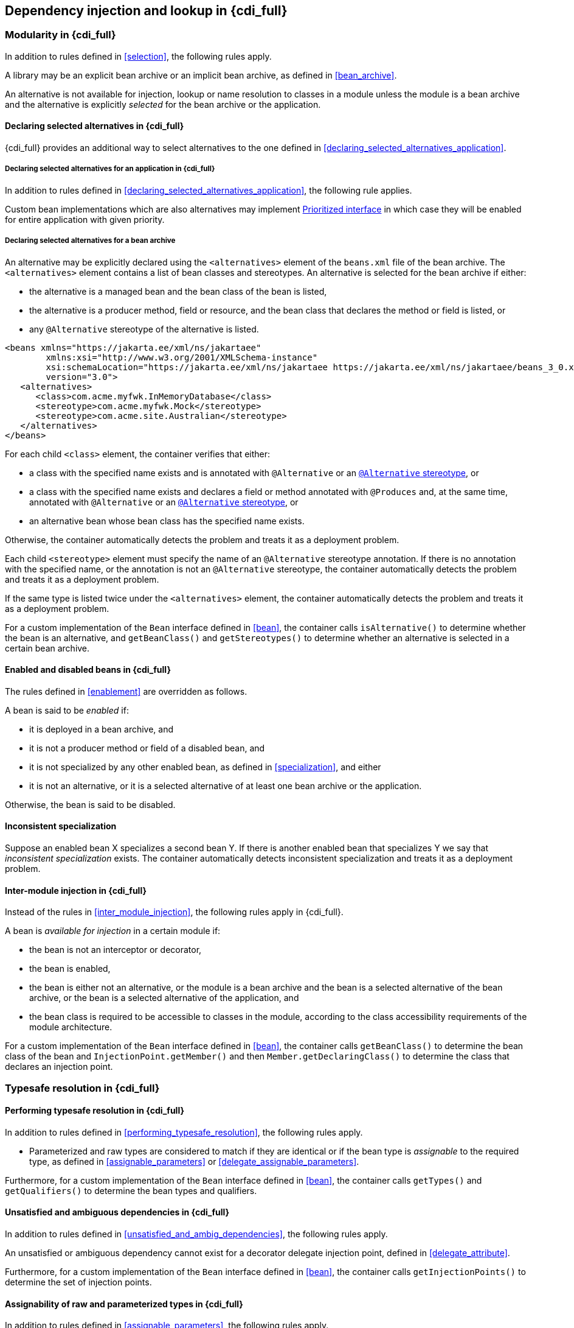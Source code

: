 [[injection_and_resolution_full]]

== Dependency injection and lookup in {cdi_full}


[[selection_full]]

=== Modularity in {cdi_full}

In addition to rules defined in <<selection>>, the following rules apply.

A library may be an explicit bean archive or an implicit bean archive, as defined in <<bean_archive>>.

An alternative is not available for injection, lookup or name resolution to classes in a module unless the module is a bean archive and the alternative is explicitly _selected_ for the bean archive or the application.

[[declaring_selected_alternatives_full]]

==== Declaring selected alternatives in {cdi_full}

{cdi_full} provides an additional way to select alternatives to the one defined in <<declaring_selected_alternatives_application>>.

[[declaring_selected_alternatives_application_full]]

===== Declaring selected alternatives for an application in {cdi_full}

In addition to rules defined in <<declaring_selected_alternatives_application>>, the following rule applies.

Custom bean implementations which are also alternatives may implement <<prioritized, Prioritized interface>> in which case they will be enabled for entire application with given priority.

[[declaring_selected_alternatives_bean_archive]]

===== Declaring selected alternatives for a bean archive

An alternative may be explicitly declared using the `<alternatives>` element of the `beans.xml` file of the bean archive.
The `<alternatives>` element contains a list of bean classes and stereotypes.
An alternative is selected for the bean archive if either:

* the alternative is a managed bean and the bean class of the bean is listed,
* the alternative is a producer method, field or resource, and the bean class that declares the method or field is listed, or
* any `@Alternative` stereotype of the alternative is listed.

[source,xml]
----
<beans xmlns="https://jakarta.ee/xml/ns/jakartaee"
        xmlns:xsi="http://www.w3.org/2001/XMLSchema-instance"
        xsi:schemaLocation="https://jakarta.ee/xml/ns/jakartaee https://jakarta.ee/xml/ns/jakartaee/beans_3_0.xsd"
        version="3.0">
   <alternatives>
      <class>com.acme.myfwk.InMemoryDatabase</class>
      <stereotype>com.acme.myfwk.Mock</stereotype>
      <stereotype>com.acme.site.Australian</stereotype>
   </alternatives>
</beans>
----

For each child `<class>` element, the container verifies that either:

* a class with the specified name exists and is annotated with `@Alternative` or an <<alternative_stereotype,`@Alternative` stereotype>>, or
* a class with the specified name exists and declares a field or method annotated with `@Produces` and, at the same time, annotated with `@Alternative` or an <<alternative_stereotype,`@Alternative` stereotype>>, or
* an alternative bean whose bean class has the specified name exists.

Otherwise, the container automatically detects the problem and treats it as a deployment problem.

Each child `<stereotype>` element must specify the name of an `@Alternative` stereotype annotation.
If there is no annotation with the specified name, or the annotation is not an `@Alternative` stereotype, the container automatically detects the problem and treats it as a deployment problem.

If the same type is listed twice under the `<alternatives>` element, the container automatically detects the problem and treats it as a deployment problem.

For a custom implementation of the `Bean` interface defined in <<bean>>, the container calls `isAlternative()` to determine whether the bean is an alternative, and `getBeanClass()` and `getStereotypes()` to determine whether an alternative is selected in a certain bean archive.

[[enablement_full]]

==== Enabled and disabled beans in {cdi_full}

The rules defined in <<enablement>> are overridden as follows.

A bean is said to be _enabled_ if:

* it is deployed in a bean archive, and
* it is not a producer method or field of a disabled bean, and
* it is not specialized by any other enabled bean, as defined in <<specialization>>, and either
* it is not an alternative, or it is a selected alternative of at least one bean archive or the application.


Otherwise, the bean is said to be disabled.


[[inconsistent_specialization]]

==== Inconsistent specialization

Suppose an enabled bean X specializes a second bean Y.
If there is another enabled bean that specializes Y we say that _inconsistent specialization_ exists.
The container automatically detects inconsistent specialization and treats it as a deployment problem.

[[inter_module_injection_full]]

==== Inter-module injection in {cdi_full}

Instead of the rules in <<inter_module_injection>>, the following rules apply in {cdi_full}.

A bean is _available for injection_ in a certain module if:

* the bean is not an interceptor or decorator,
* the bean is enabled,
* the bean is either not an alternative, or the module is a bean archive and the bean is a selected alternative of the bean archive, or the bean is a selected alternative of the application, and
* the bean class is required to be accessible to classes in the module, according to the class accessibility requirements of the module architecture.

For a custom implementation of the `Bean` interface defined in <<bean>>, the container calls `getBeanClass()` to determine the bean class of the bean and `InjectionPoint.getMember()` and then `Member.getDeclaringClass()` to determine the class that declares an injection point.

[[typesafe_resolution_full]]

=== Typesafe resolution in {cdi_full}

[[performing_typesafe_resolution_full]]

==== Performing typesafe resolution in {cdi_full}

In addition to rules defined in <<performing_typesafe_resolution>>, the following rules apply.

* Parameterized and raw types are considered to match if they are identical or if the bean type is _assignable_ to the required type, as defined in <<assignable_parameters>> or <<delegate_assignable_parameters>>.

Furthermore, for a custom implementation of the `Bean` interface defined in <<bean>>, the container calls `getTypes()` and `getQualifiers()` to determine the bean types and qualifiers.

[[unsatisfied_and_ambig_dependencies_full]]

==== Unsatisfied and ambiguous dependencies in {cdi_full}

In addition to rules defined in <<unsatisfied_and_ambig_dependencies>>, the following rules apply.

An unsatisfied or ambiguous dependency cannot exist for a decorator delegate injection point, defined in <<delegate_attribute>>.

Furthermore, for a custom implementation of the `Bean` interface defined in <<bean>>, the container calls `getInjectionPoints()` to determine the set of injection points.

[[assignable_parameters_full]]

==== Assignability of raw and parameterized types in {cdi_full}

In addition to rules defined in <<assignable_parameters>>, the following rules apply.

A special set of rules, defined in <<delegate_assignable_parameters>>, apply if and only if the injection point is a decorator delegate injection point.

[[injection_point_full]]

[[ambig_names_full]]

==== Ambiguous names in {cdi_full}

In addition to rules defined in <<ambig_names>>, the following rules apply.

When an ambiguous name exists, the container attempts to resolve the ambiguity.
The container eliminates all eligible beans that are not alternatives selected for the bean archive or selected for the application, except for producer methods and fields of beans that are alternatives.

[[client_proxies_full]]

=== Client proxies in {cdi_full}

In addition to the reasons for indirection defined in <<client_proxies>>, in {cdi_full} client proxies may be passivated, even when the bean itself may not be.
Therefore, the container must use a client proxy whenever a bean with normal scope is injected into a bean with a passivating scope, as defined in <<passivating_scope>>.
(On the other hand, beans with scope `@Dependent` must be serialized along with their client.)

[[injection_full]]

=== Dependency injection in {cdi_full}

==== Injection point metadata in {cdi_full}

The behavior of `InjectionPoint` metadata is overridden as follows:

* The `getAnnotated()` method returns an instance of `jakarta.enterprise.inject.spi.AnnotatedField` or `jakarta.enterprise.inject.spi.AnnotatedParameter`, depending upon whether the injection point is an injected field or a constructor/method parameter.
If the injection point represents a dynamically obtained instance, then the `getAnnotated()` method returns an instance of `jakarta.enterprise.inject.spi.AnnotatedField` or `jakarta.enterprise.inject.spi.AnnotatedParameter` representing the `Instance` injection point, depending upon whether the injection point is an injected field or a constructor/method parameter.
* The `isDelegate()` method returns `true` if the injection point is a decorator delegate injection point, and `false` otherwise.
If the injection point represents a dynamically obtained instance then `isDelegate()` returns false.

If the injection point represents a dynamically obtained instance then the `isTransient()` method returns `true` if the `Instance` injection point is a transient field, and `false` otherwise. If this injection point is declared as transient, after bean's passivation, the value will not be restored. Instance<> injection point is the preferred approach.

In {cdi_full}, the built-in implementation of `InjectionPoint` must be a passivation capable dependency, as defined in <<passivation_capable_dependency>>.

[[bean_metadata_full]]

==== Bean metadata in {cdi_full}

In addition to rules defined in <<bean_metadata>>, the following rules apply.

The interfaces `Decorator` also provides metadata about a bean.

The container must provide beans allowing a bean instance to obtain a `Decorator` instance containing its metadata:

* a bean with scope `@Dependent`, qualifier `@Default` and type `Decorator`  which can be injected into any decorator instance

Additionally, the container must provide beans allowing decorators to obtain information about the beans they decorate:

* a bean with scope `@Dependent`, qualifier `@Decorated` and type `Bean` which can be injected into any decorator instance.

These beans are passivation capable dependencies, as defined in <<passivation_capable_dependency>>.

If a `Decorator` instance is injected into a bean instance other than a decorator instance, the container automatically detects the problem and treats it as a definition error.

If a `Bean` instance with qualifier `@Decorated` is injected into a bean instance other than a decorator instance, the container automatically detects the problem and treats it as a definition error.

If:

* the injection point is a field, an initializer method parameter or a bean constructor, with qualifier `@Default`, then the type parameter of the injected `Decorator` must be the same as the type declaring the injection point, or
* the injection point is a field, an initializer method parameter or a bean constructor of a decorator, with qualifier `@Decorated`, then the type parameter of the injected `Bean` must be the same as the delegate type.

Otherwise, the container automatically detects the problem and treats it as a definition error.

[[programmatic_lookup_full]]

=== Programmatic lookup in {cdi_full}

[[dynamic_lookup_full]]

==== The `Instance` interface in {cdi_full}

[[builtin_instance_full]]

==== The built-in `Instance` in {cdi_full}

In addition to rules defined in <<builtin_instance>>, the built-in implementation of `Instance` must be a passivation capable dependency, as defined in <<passivation_capable_dependency>>.